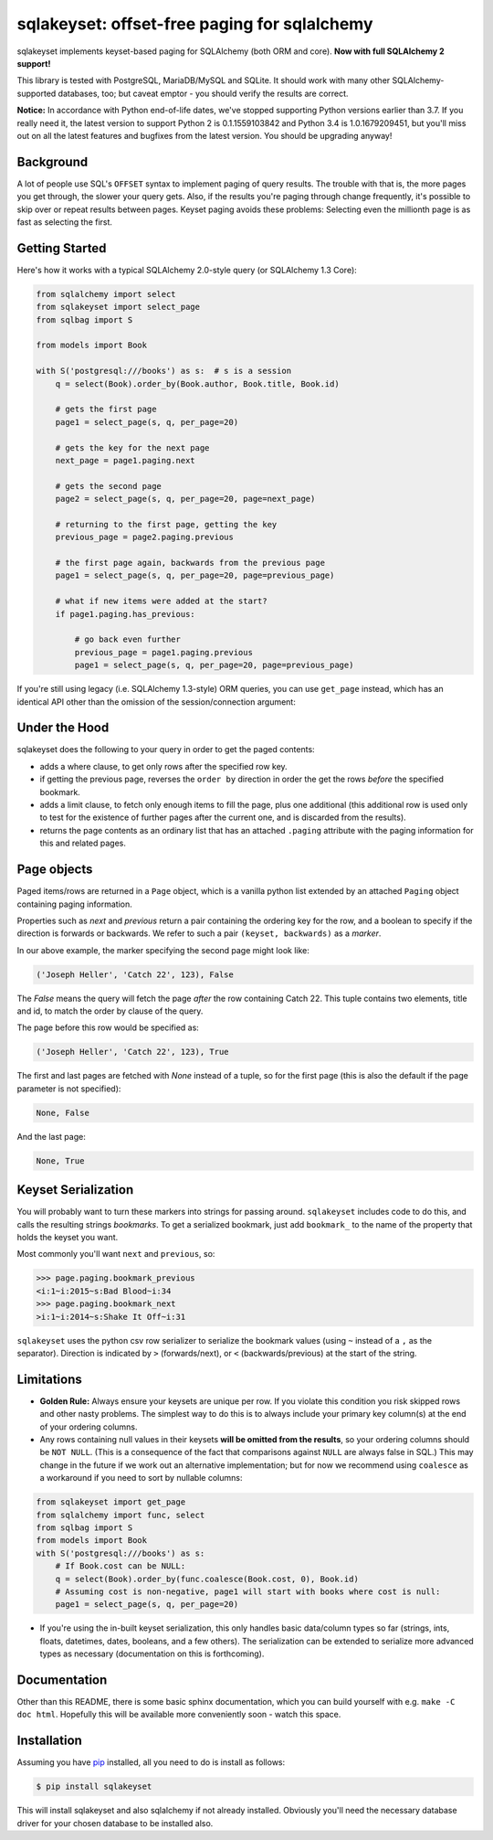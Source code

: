 sqlakeyset: offset-free paging for sqlalchemy
=============================================

.. image:: https://img.shields.io/circleci/build/gh/djrobstep/sqlakeyset?label=tests
    :alt: Tests
    :target: https://circleci.com/gh/djrobstep/sqlakeyset
    
.. image:: https://img.shields.io/pypi/v/sqlakeyset
    :alt: PyPI
    :target: https://pypi.org/project/sqlakeyset/
    
.. image:: https://img.shields.io/conda/vn/conda-forge/sqlakeyset.svg
    :alt: conda-forge
    :target: https://anaconda.org/conda-forge/sqlakeyset

sqlakeyset implements keyset-based paging for SQLAlchemy (both ORM and core). **Now with full SQLAlchemy 2 support!**

This library is tested with PostgreSQL, MariaDB/MySQL and SQLite. It should work with many other SQLAlchemy-supported databases, too; but caveat emptor - you should verify the results are correct.

**Notice:** In accordance with Python end-of-life dates, we've stopped supporting Python versions earlier than 3.7. If you really need it, the latest version to support Python 2 is 0.1.1559103842 and Python 3.4 is 1.0.1679209451, but you'll miss out on all the latest features and bugfixes from the latest version. You should be upgrading anyway!

Background
----------

A lot of people use SQL's ``OFFSET`` syntax to implement paging of query results. The trouble with that is, the more pages you get through, the slower your query gets. Also, if the results you're paging through change frequently, it's possible to skip over or repeat results between pages. Keyset paging avoids these problems: Selecting even the millionth page is as fast as selecting the first.


Getting Started
---------------

Here's how it works with a typical SQLAlchemy 2.0-style query (or SQLAlchemy 1.3 Core):

.. code-block:: python

    from sqlalchemy import select
    from sqlakeyset import select_page
    from sqlbag import S

    from models import Book

    with S('postgresql:///books') as s:  # s is a session
        q = select(Book).order_by(Book.author, Book.title, Book.id)

        # gets the first page
        page1 = select_page(s, q, per_page=20)

        # gets the key for the next page
        next_page = page1.paging.next

        # gets the second page
        page2 = select_page(s, q, per_page=20, page=next_page)

        # returning to the first page, getting the key
        previous_page = page2.paging.previous

        # the first page again, backwards from the previous page
        page1 = select_page(s, q, per_page=20, page=previous_page)

        # what if new items were added at the start?
        if page1.paging.has_previous:

            # go back even further
            previous_page = page1.paging.previous
            page1 = select_page(s, q, per_page=20, page=previous_page)


If you're still using legacy (i.e. SQLAlchemy 1.3-style) ORM queries, you can
use ``get_page`` instead, which has an identical API other than the omission of
the session/connection argument:

.. code-block:: python
    from sqlakeyset import select_page
    with S('postgresql:///books') as s:
        q = s.query(Book).order_by(Book.author, Book.title, Book.id)
        page1 = get_page(q, per_page=20)
        # ...


Under the Hood
--------------

sqlakeyset does the following to your query in order to get the paged contents:

- adds a where clause, to get only rows after the specified row key.
- if getting the previous page, reverses the ``order by`` direction in order the get the rows *before* the specified bookmark.
- adds a limit clause, to fetch only enough items to fill the page, plus one additional (this additional row is used only to test for the existence of further pages after the current one, and is discarded from the results).
- returns the page contents as an ordinary list that has an attached ``.paging`` attribute with the paging information for this and related pages.


Page objects
------------

Paged items/rows are returned in a ``Page`` object, which is a vanilla python list extended by an attached ``Paging`` object containing paging information.

Properties such as `next` and `previous` return a pair containing the ordering key for the row, and a boolean to specify if the direction is forwards or backwards. We refer to such a pair ``(keyset, backwards)`` as a *marker*.

In our above example, the marker specifying the second page might look like:

.. code-block:: python

    ('Joseph Heller', 'Catch 22', 123), False

The `False` means the query will fetch the page *after* the row containing Catch 22. This tuple contains two elements, title and id, to match the order by clause of the query.

The page before this row would be specified as:

.. code-block:: python

    ('Joseph Heller', 'Catch 22', 123), True

The first and last pages are fetched with `None` instead of a tuple, so for the first page (this is also the default if the page parameter is not specified):

.. code-block:: python

    None, False

And the last page:

.. code-block:: python

    None, True

Keyset Serialization
--------------------

You will probably want to turn these markers into strings for passing around. ``sqlakeyset`` includes code to do this, and calls the resulting strings *bookmarks*. To get a serialized bookmark, just add ``bookmark_`` to the name of the property that holds the keyset you want.

Most commonly you'll want ``next`` and ``previous``, so:

.. code-block:: python

    >>> page.paging.bookmark_previous
    <i:1~i:2015~s:Bad Blood~i:34
    >>> page.paging.bookmark_next
    >i:1~i:2014~s:Shake It Off~i:31

``sqlakeyset`` uses the python csv row serializer to serialize the bookmark values (using ``~`` instead of a ``,`` as the separator). Direction is indicated by ``>`` (forwards/next), or ``<`` (backwards/previous) at the start of the string.

Limitations
-----------

- **Golden Rule:** Always ensure your keysets are unique per row. If you violate this condition you risk skipped rows and other nasty problems. The simplest way to do this is to always include your primary key column(s) at the end of your ordering columns.

- Any rows containing null values in their keysets **will be omitted from the results**, so your ordering columns should be ``NOT NULL``. (This is a consequence of the fact that comparisons against ``NULL`` are always false in SQL.) This may change in the future if we work out an alternative implementation; but for now we recommend using ``coalesce`` as a workaround if you need to sort by nullable columns:

.. code-block:: python

    from sqlakeyset import get_page
    from sqlalchemy import func, select
    from sqlbag import S
    from models import Book
    with S('postgresql:///books') as s:
        # If Book.cost can be NULL:
        q = select(Book).order_by(func.coalesce(Book.cost, 0), Book.id)
        # Assuming cost is non-negative, page1 will start with books where cost is null:
        page1 = select_page(s, q, per_page=20)

- If you're using the in-built keyset serialization, this only handles basic data/column types so far (strings, ints, floats, datetimes, dates, booleans, and a few others). The serialization can be extended to serialize more advanced types as necessary (documentation on this is forthcoming).


Documentation
-------------

Other than this README, there is some basic sphinx documentation, which you can build yourself with e.g. ``make -C doc html``. Hopefully this will be available more conveniently soon - watch this space.


Installation
------------

Assuming you have `pip <https://pip.pypa.io>`_ installed, all you need to do is install as follows:

.. code-block:: shell

    $ pip install sqlakeyset

This will install sqlakeyset and also sqlalchemy if not already installed. Obviously you'll need the necessary database driver for your chosen database to be installed also.
